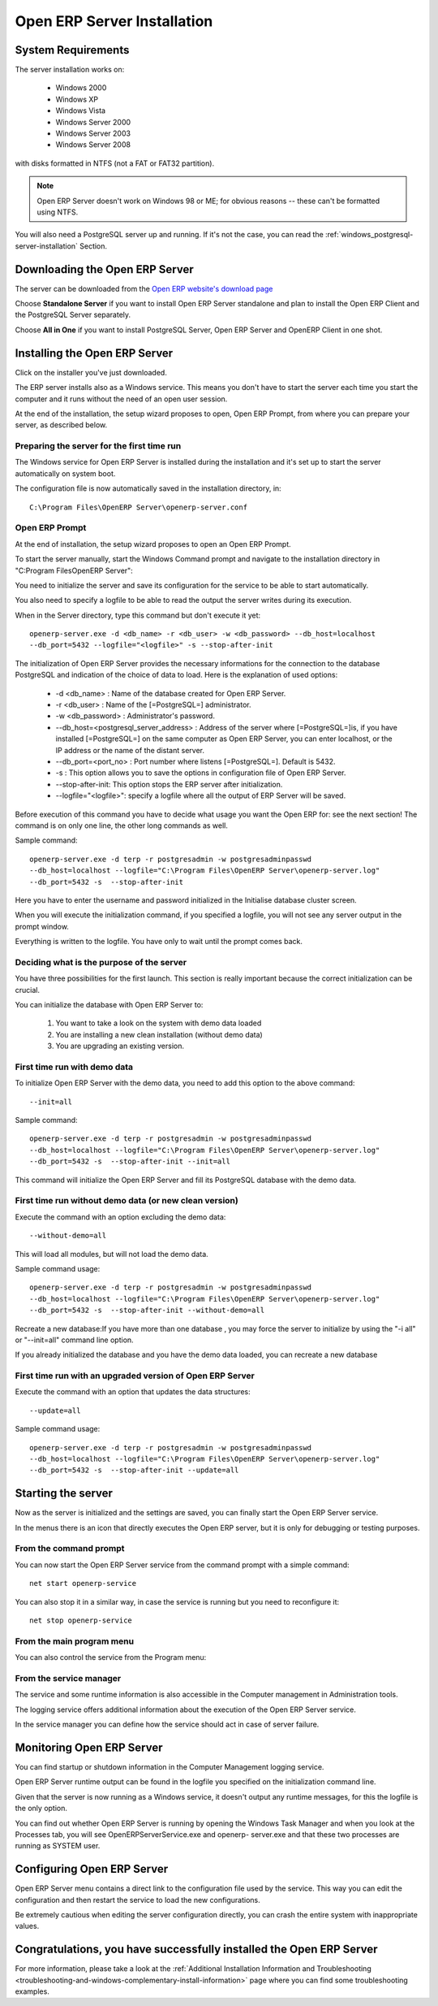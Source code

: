 
.. index::
   single: Installation; Open ERP Server (Windows)
   single: Open ERP Server; Installation (Windows)
.. 

.. _installation-windows-server-link:

Open ERP Server Installation
============================

System Requirements
-------------------

The server installation works on:

 * Windows 2000
 * Windows XP
 * Windows Vista
 * Windows Server 2000
 * Windows Server 2003
 * Windows Server 2008

with disks formatted in NTFS (not a FAT or FAT32 partition).

.. note::

   Open ERP Server doesn't work on Windows 98 or ME;
   for obvious reasons -- these can't be formatted using NTFS.

You will also need a PostgreSQL server up and running. If it's not the case,
you can read the :ref:`windows_postgresql-server-installation` Section.

Downloading the Open ERP Server
-------------------------------

The server can be downloaded from
the `Open ERP website's download page <http://www.openerp.com/index.php?option=com_content&view=article&id=18&Itemid=28>`_

Choose **Standalone Server** if you want to install Open ERP Server standalone
and plan to install the Open ERP Client and the PostgreSQL Server separately.

Choose **All in One** if you want to install PostgreSQL Server, Open ERP Server
and OpenERP Client in one shot.

Installing the Open ERP Server
------------------------------

Click on the installer you've just downloaded.

The ERP server installs also as a Windows service. This means you don't have to start the
server each time you start the computer and it runs without the need of an open user
session.

At the end of the installation, the setup wizard proposes to open, Open ERP Prompt, from
where you can prepare your server, as described below.

.. image:: ../../img/Terp_server.finish_install.png

Preparing the server for the first time run
+++++++++++++++++++++++++++++++++++++++++++

The Windows service for Open ERP Server is installed during the installation and it's set up
to start the server automatically on system boot.

The configuration file is now automatically saved in the installation directory, in: ::

 C:\Program Files\OpenERP Server\openerp-server.conf

Open ERP Prompt
+++++++++++++++

At the end of installation, the setup wizard proposes to open an Open ERP Prompt.

To start the server manually, start the Windows Command prompt and navigate to the
installation directory in "C:\Program Files\OpenERP Server\":

You need to initialize the server and save its configuration for the service to be able
to start automatically.

You also need to specify a logfile to be able to read the output the server writes
during its execution.

When in the Server directory, type this command but don't execute it yet: ::

   openerp-server.exe -d <db_name> -r <db_user> -w <db_password> --db_host=localhost
   --db_port=5432 --logfile="<logfile>" -s --stop-after-init

The initialization of Open ERP Server provides the necessary informations for the connection
to the database PostgreSQL and indication of the choice of data to load. Here is the
explanation of used options:

 * -d <db_name> : Name of the database created for Open ERP Server.
 * -r <db_user> : Name of the [=PostgreSQL=] administrator.
 * -w <db_password> : Administrator's password.
 * --db_host=<postgresql_server_address> : Address of the server where [=PostgreSQL=]is, if
   you have installed [=PostgreSQL=] on the same computer as Open ERP Server, you can enter
   localhost, or the IP address or the name of the distant server.
 * --db_port=<port_no> : Port number where listens [=PostgreSQL=]. Default is 5432.
 * -s : This option allows you to save the options in configuration file of Open ERP Server.
 * --stop-after-init: This option stops the ERP server after initialization.
 * --logfile="<logfile>": specify a logfile where all the output of ERP Server will be
   saved.

Before execution of this command you have to decide what usage you want the Open ERP for:
see the next section! The command is on only one line, the other long commands as well.

Sample command: ::

 openerp-server.exe -d terp -r postgresadmin -w postgresadminpasswd
 --db_host=localhost --logfile="C:\Program Files\OpenERP Server\openerp-server.log"
 --db_port=5432 -s  --stop-after-init

Here you have to enter the username and password initialized in the Initialise database
cluster screen.

When you will execute the initialization command, if you specified a logfile, you will not
see any server output in the prompt window.

Everything is written to the logfile. You have only to wait until the prompt comes back.

Deciding what is the purpose of the server
++++++++++++++++++++++++++++++++++++++++++

You have three possibilities for the first launch. This section is really important because
the correct initialization can be crucial.

You can initialize the database with Open ERP Server to:

  #. You want to take a look on the system with demo data loaded
  #. You are installing a new clean installation (without demo data)
  #. You are upgrading an existing version.

First time run with demo data
+++++++++++++++++++++++++++++

To initialize Open ERP Server with the demo data, you need to add this option to the above
command: ::

 --init=all

Sample command: ::

 openerp-server.exe -d terp -r postgresadmin -w postgresadminpasswd
 --db_host=localhost --logfile="C:\Program Files\OpenERP Server\openerp-server.log"
 --db_port=5432 -s  --stop-after-init --init=all

This command will initialize the Open ERP Server and fill its PostgreSQL database with the
demo data.

First time run without demo data (or new clean version)
+++++++++++++++++++++++++++++++++++++++++++++++++++++++

Execute the command with an option excluding the demo data: ::

 --without-demo=all

This will load all modules, but will not load the demo data.

Sample command usage: ::

 openerp-server.exe -d terp -r postgresadmin -w postgresadminpasswd
 --db_host=localhost --logfile="C:\Program Files\OpenERP Server\openerp-server.log"
 --db_port=5432 -s  --stop-after-init --without-demo=all

Recreate a new database:If you have more than one database , you may force the server to
initialize by using the "-i all" or "--init=all" command line option.

If you already initialized the database and you have the demo data loaded, you can recreate
a new database

First time run with an upgraded version of Open ERP Server
++++++++++++++++++++++++++++++++++++++++++++++++++++++++++

Execute the command with an option that updates the data structures: ::

 --update=all

Sample command usage: ::

 openerp-server.exe -d terp -r postgresadmin -w postgresadminpasswd
 --db_host=localhost --logfile="C:\Program Files\OpenERP Server\openerp-server.log"
 --db_port=5432 -s  --stop-after-init --update=all

Starting the server
-------------------

Now as the server is initialized and the settings are saved, you can finally start the Open
ERP Server service.

In the menus there is an icon that directly executes the Open ERP server, but it is only for
debugging or testing purposes.

From the command prompt
+++++++++++++++++++++++

You can now start the Open ERP Server service from the command prompt with a simple command: ::

  net start openerp-service

.. image:: ../../img/Terp_service.start.png

You can also stop it in a similar way, in case the service is running but you need to
reconfigure it: ::

 net stop openerp-service

.. image:: ../../img/Terp_service.stop.png

From the main program menu
++++++++++++++++++++++++++

You can also control the service from the Program menu:

.. image:: ../../img/Terps_menu.server_controls.png

From the service manager
++++++++++++++++++++++++

The service and some runtime information is also accessible in the Computer management in
Administration tools.

.. image:: ../../img/Terp_service.mmc_terp_service.png

.. 

.. image:: ../../img/Terp_service.mmc_logs.png

The logging service offers additional information about the execution of the Open ERP Server
service.

In the service manager you can define how the service should act in case of server failure.

.. image:: ../../img/Terp_service.mmc_control_actions.png

Monitoring Open ERP Server
--------------------------

You can find startup or shutdown information in the Computer Management logging service.

Open ERP Server runtime output can be found in the logfile you specified on the
initialization command line.

Given that the server is now running as a Windows service, it doesn't output any runtime
messages, for this the logfile is the only option.

You can find out whether Open ERP Server is running by opening the Windows Task Manager and
when you look at the Processes tab, you will see OpenERPServerService.exe and openerp-
server.exe and that these two processes are running as SYSTEM user.

.. image:: ../../img/Terp_service.running.png

Configuring Open ERP Server
---------------------------

Open ERP Server menu contains a direct link to the configuration file used by the service.
This way you can edit the configuration and then restart the service to load the new
configurations.

.. image:: ../../img/Terps_menu.editconf.png

.. image:: ../../img/Terp_server.conf.png

Be extremely cautious when editing the server configuration directly, you can crash the
entire system with inappropriate values.

Congratulations, you have successfully installed the Open ERP Server
--------------------------------------------------------------------

For more information, please take a look at
the :ref:`Additional Installation Information and
Troubleshooting <troubleshooting-and-windows-complementary-install-information>` page 
where you can find some troubleshooting examples.

